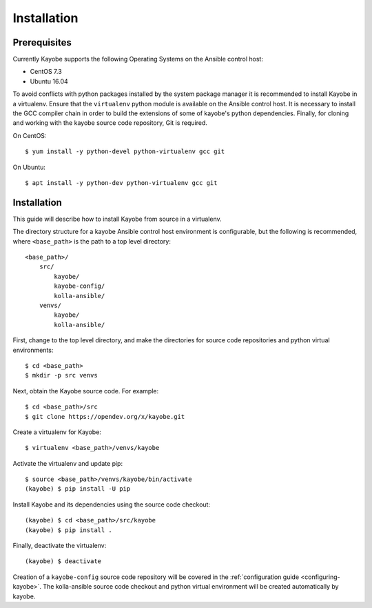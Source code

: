 ============
Installation
============

Prerequisites
=============

Currently Kayobe supports the following Operating Systems on the Ansible
control host:

- CentOS 7.3
- Ubuntu 16.04

To avoid conflicts with python packages installed by the system package manager
it is recommended to install Kayobe in a virtualenv. Ensure that the
``virtualenv`` python module is available on the Ansible control host. It is
necessary to install the GCC compiler chain in order to build the extensions of
some of kayobe's python dependencies. Finally, for cloning and working with the
kayobe source code repository, Git is required.

On CentOS::

    $ yum install -y python-devel python-virtualenv gcc git

On Ubuntu::

    $ apt install -y python-dev python-virtualenv gcc git

Installation
============

This guide will describe how to install Kayobe from source in a virtualenv.

The directory structure for a kayobe Ansible control host environment is
configurable, but the following is recommended, where ``<base_path>`` is the
path to a top level directory::

    <base_path>/
        src/
            kayobe/
            kayobe-config/
            kolla-ansible/
        venvs/
            kayobe/
            kolla-ansible/

First, change to the top level directory, and make the directories for source
code repositories and python virtual environments::

    $ cd <base_path>
    $ mkdir -p src venvs

Next, obtain the Kayobe source code. For example::

    $ cd <base_path>/src
    $ git clone https://opendev.org/x/kayobe.git

Create a virtualenv for Kayobe::

    $ virtualenv <base_path>/venvs/kayobe

Activate the virtualenv and update pip::

    $ source <base_path>/venvs/kayobe/bin/activate
    (kayobe) $ pip install -U pip

Install Kayobe and its dependencies using the source code checkout::

    (kayobe) $ cd <base_path>/src/kayobe
    (kayobe) $ pip install .

Finally, deactivate the virtualenv::

    (kayobe) $ deactivate

Creation of a ``kayobe-config`` source code repository will be covered in the
:ref:`configuration guide <configuring-kayobe>`. The kolla-ansible source code
checkout and python virtual environment will be created automatically by
kayobe.
